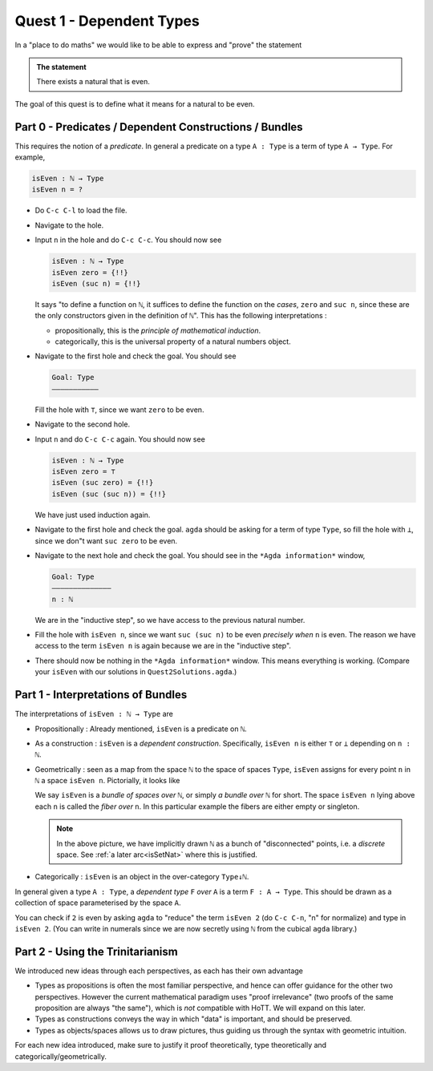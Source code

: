 .. _quest1DependentTypes:

*************************
Quest 1 - Dependent Types
*************************

In a "place to do maths"
we would like to be able to express and "prove"
the statement

.. admonition:: The statement

   There exists a natural that is even.

The goal of this quest is to define
what it means for a natural to be even.

.. _part0PredicatesDependentConstructionsBundles:

Part 0 - Predicates / Dependent Constructions / Bundles
=======================================================

This requires the notion of a *predicate*.
In general a predicate on a type ``A : Type`` is
a term of type ``A → Type``.
For example,

.. code:: agda

   isEven : ℕ → Type
   isEven n = ?

- Do ``C-c C-l`` to load the file.
- Navigate to the hole.
- Input ``n`` in the hole and do ``C-c C-c``.
  You should now see

  .. code:: agda

     isEven : ℕ → Type
     isEven zero = {!!}
     isEven (suc n) = {!!}

  It says "to define a function on ``ℕ``,
  it suffices to define the function on the *cases*,
  ``zero`` and ``suc n``,
  since these are the only constructors given
  in the definition of ``ℕ``".
  This has the following interpretations :

  - propositionally, this is the *principle of mathematical induction*.
  - categorically, this is the universal property of a
    natural numbers object.

- Navigate to the first hole and check the goal.
  You should see

  .. code::

     Goal: Type
     ———————————

  Fill the hole with ``⊤``, since we want ``zero`` to be even.
- Navigate to the second hole.
- Input ``n`` and do ``C-c C-c`` again.
  You should now see

  .. code:: agda

     isEven : ℕ → Type
     isEven zero = ⊤
     isEven (suc zero) = {!!}
     isEven (suc (suc n)) = {!!}

  We have just used induction again.
- Navigate to the first hole and check the goal.
  ``agda`` should be asking for a term of type ``Type``,
  so fill the hole with ``⊥``,
  since we don"t want ``suc zero`` to be even.
- Navigate to the next hole and check the goal.
  You should see in the ``*Agda information*`` window,

  .. code::

     Goal: Type
     ——————————————
     n : ℕ

  We are in the "inductive step",
  so we have access to the previous natural number.
- Fill the hole with ``isEven n``,
  since we want ``suc (suc n)`` to be even *precisely when*
  ``n`` is even.
  The reason we have access to the term ``isEven n`` is again
  because we are in the "inductive step".
- There should now be nothing in the ``*Agda information*`` window.
  This means everything is working.
  (Compare your ``isEven`` with our solutions in ``Quest2Solutions.agda``.)

Part 1 - Interpretations of Bundles
===================================

The interpretations of ``isEven : ℕ → Type`` are

- Propositionally :
  Already mentioned, ``isEven`` is a predicate on ``ℕ``.
- As a construction :
  ``isEven`` is a *dependent construction*.
  Specifically, ``isEven n`` is either ``⊤`` or ``⊥`` depending on ``n : ℕ``.
- Geometrically :
  seen as a map from the space ``ℕ`` to
  the space of spaces ``Type``,
  ``isEven`` assigns for every point ``n`` in ``ℕ``
  a space ``isEven n``.
  Pictorially, it looks like

  .. image:: images/isEven.png
     :width: 500
     :alt: isEven

  We say ``isEven`` is a *bundle of spaces over* ``ℕ``,
  or simply *a bundle over* ``ℕ`` for short.
  The space ``isEven n`` lying above each ``n``
  is called the *fiber over* ``n``.
  In this particular example the fibers are either empty
  or singleton.

  .. note::

     In the above picture,
     we have implicitly drawn ``ℕ`` as a bunch of "disconnected" points,
     i.e. a *discrete* space.
     See :ref:`a later arc<isSetNat>` where
     this is justified.

- Categorically :
  ``isEven`` is an object in the over-category ``Type↓ℕ``.

In general given a type ``A : Type``,
a *dependent type* ``F`` *over* ``A`` is a term ``F : A → Type``.
This should be drawn as a collection of space parameterised
by the space ``A``.

.. image:: images/generalBundle.png
  :width: 500
  :alt: Bundle

You can check if ``2`` is even by asking ``agda`` to "reduce" the term ``isEven 2``
(do ``C-c C-n``, "n" for normalize) and type in ``isEven 2``.
(You can write in numerals since we are now secretly
using ``ℕ`` from the cubical ``agda`` library.)

Part 2 - Using the Trinitarianism
=================================

We introduced new ideas through each perspectives,
as each has their own advantage

- Types as propositions is often the most familiar perspective,
  and hence can offer guidance for the other two perspectives.
  However the current mathematical paradigm uses "proof irrelevance"
  (two proofs of the same proposition are always "the same"),
  which is *not* compatible with HoTT.
  We will expand on this later.
- Types as constructions conveys the way in which "data" is important,
  and should be preserved.
- Types as objects/spaces allows us to draw pictures,
  thus guiding us through the syntax with geometric intuition.

For each new idea introduced,
make sure to justify it proof theoretically, type theoretically and
categorically/geometrically.
